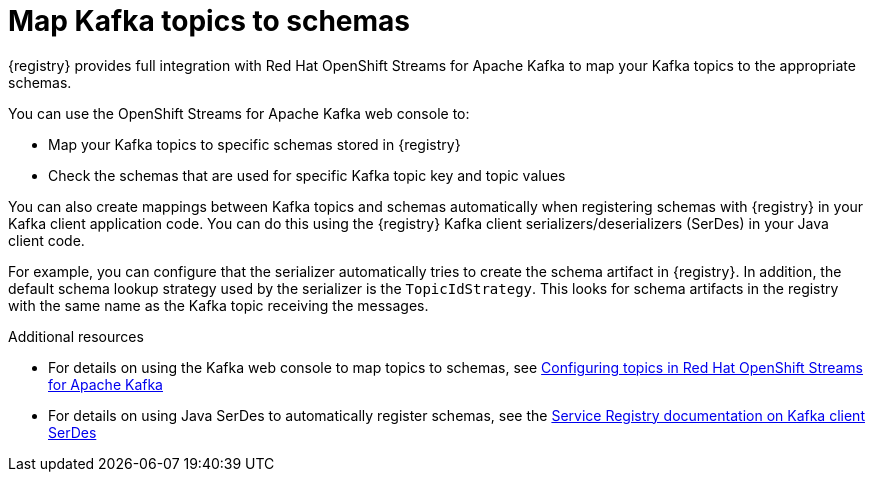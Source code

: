 [id="registry-kafka-topic-to-schema_{context}"]
= Map Kafka topics to schemas 

[role="_abstract"]
{registry} provides full integration with Red Hat OpenShift Streams for Apache Kafka to map your Kafka topics to the appropriate schemas. 

You can use the OpenShift Streams for Apache Kafka web console to:

* Map your Kafka topics to specific schemas stored in {registry}
* Check the schemas that are used for specific Kafka topic key and topic values

You can also create mappings between Kafka topics and schemas automatically when registering schemas with {registry} in your Kafka client application code. You can do this using the {registry} Kafka client serializers/deserializers (SerDes) in your Java client code. 

For example, you can configure that the serializer automatically tries to create the schema artifact in {registry}. In addition, the default schema lookup strategy used by the serializer is the `TopicIdStrategy`. This looks for schema artifacts in the registry with the same name as the Kafka topic receiving the messages.

[role="_additional-resources"]
.Additional resources
* For details on using the Kafka web console to map topics to schemas, see link:https://access.redhat.com/documentation/en-us/red_hat_openshift_streams_for_apache_kafka/1/guide/7d28aec8-e146-44db-a4a5-fafc1f426ca5#_ccce2150-d7bf-4a44-952d-de41c74fc5ba[Configuring topics in Red Hat OpenShift Streams for Apache Kafka] 
* For details on using Java SerDes to automatically register schemas, see the link:https://access.redhat.com/documentation/en-us/red_hat_integration/2021.q3/html/service_registry_user_guide/using-kafka-client-serdes[Service Registry documentation on Kafka client SerDes]
